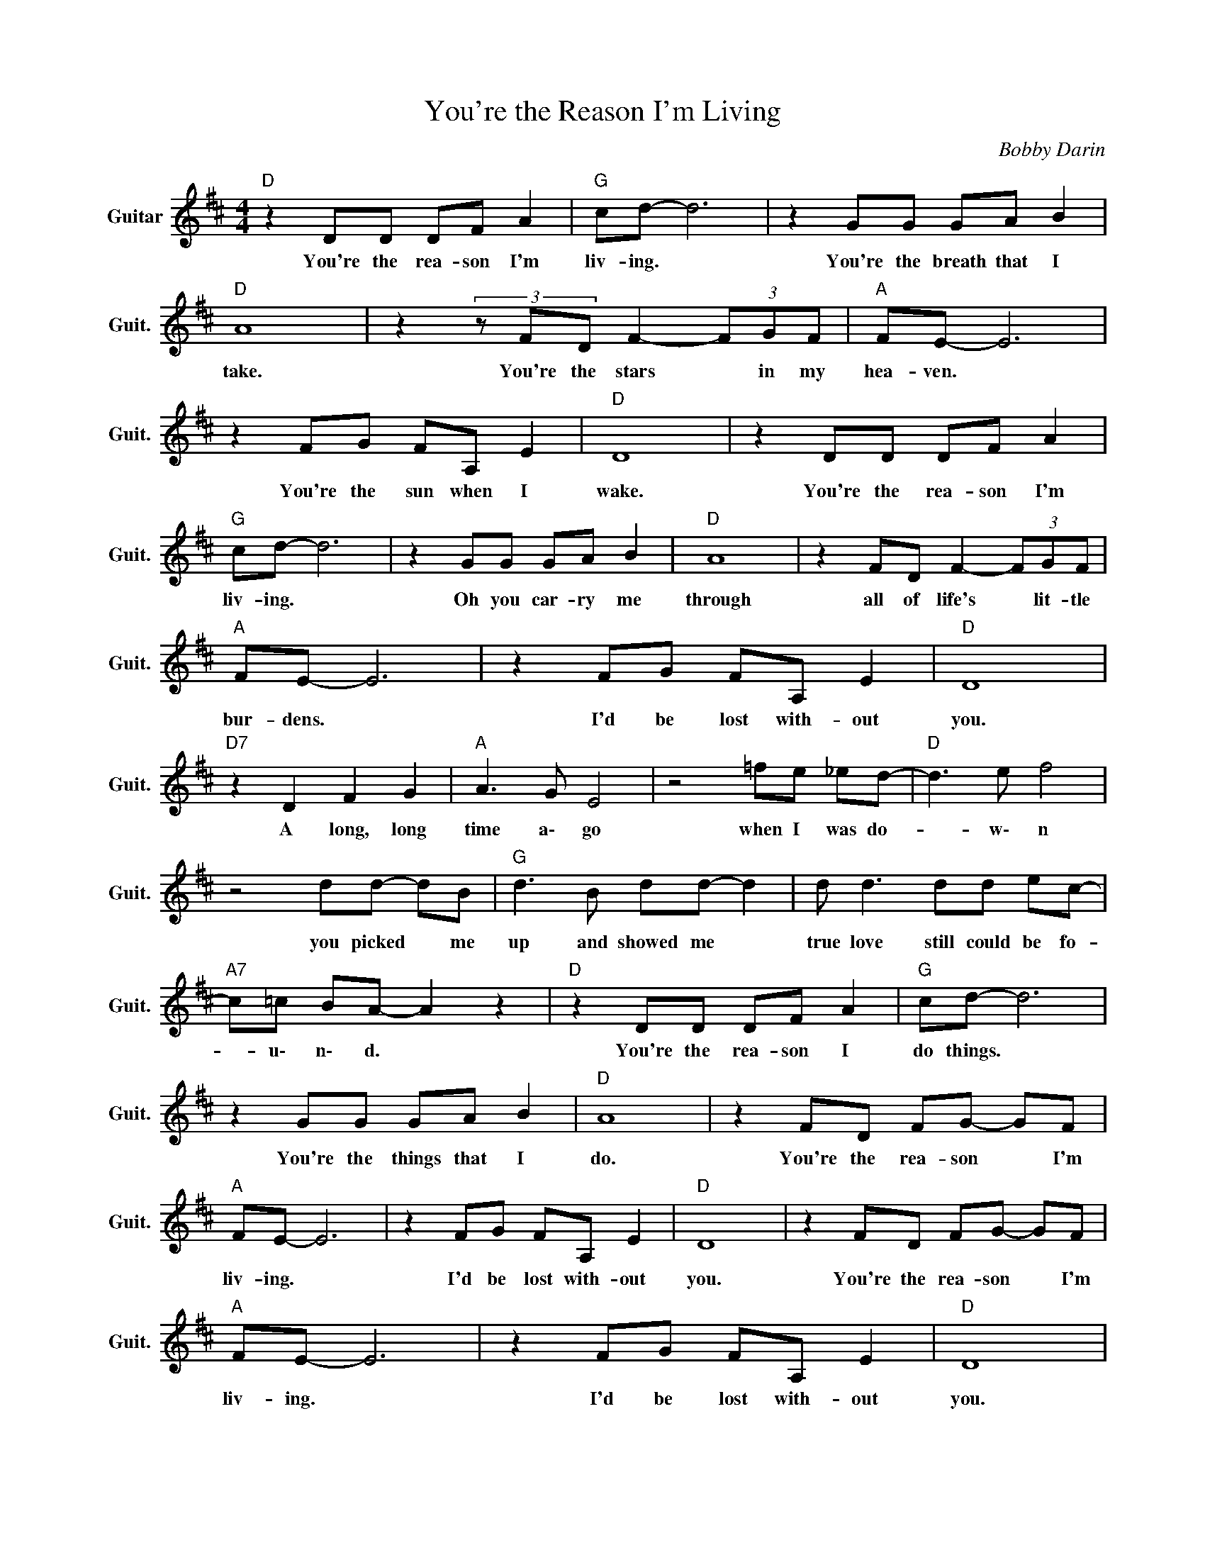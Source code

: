 X:1
T:You're the Reason I'm Living
C:Bobby Darin
Z:All Rights Reserved
L:1/8
M:4/4
K:D
V:1 treble nm="Guitar" snm="Guit."
%%MIDI program 24
V:1
"D " z2 DD DF A2 |"G " cd- d6 | z2 GG GA B2 |"D " A8 |z2(3zFD F2- (3FGF |"A " FE- E6 | %6
w: You're the rea- son I'm|liv- ing. *|You're the breath that I|take.|You're the stars * in my|hea- ven. *|
 z2 FG FA, E2 |"D " D8 | z2 DD DF A2 |"G " cd- d6 | z2 GG GA B2 |"D " A8 | z2 FD F2- (3FGF | %13
w: You're the sun when I|wake.|You're the rea- son I'm|liv- ing. *|Oh you car- ry me|through|all of life's * lit- tle|
"A " FE- E6 | z2 FG FA, E2 |"D " D8 |"D7" z2 D2 F2 G2 |"A " A3 G E4 | z4 =fe _ed- |"D " d3 e f4 | %20
w: bur- dens. *|I'd be lost with- out|you.|A long, long|time a\- go|when I was do-|* w\- n|
 z4 dd- dB |"G " d3 B dd- d2 | d d3 dd ec- |"A7" c=c BA- A2 z2 |"D " z2 DD DF A2 |"G " cd- d6 | %26
w: you picked * me|up and showed me *|true love still could be fo-|* u\- n\- d. *|You're the rea- son I|do things. *|
 z2 GG GA B2 |"D " A8 | z2 FD FG- GF |"A " FE- E6 | z2 FG FA, E2 |"D " D8 | z2 FD FG- GF | %33
w: You're the things that I|do.|You're the rea- son * I'm|liv- ing. *|I'd be lost with- out|you.|You're the rea- son * I'm|
"A " FE- E6 | z2 FG FA, E2 |"D " D8 | z2 FD F2- (3FGF |"A " FE- E6 | z2 FG FA, E2 |"D ""G " D8- | %40
w: liv- ing. *|I'd be lost with- out|you.|You're the rea- * son- I'm|liv- ing. *|I'd be lost with- out|you.|
"D " D8 |] %41
w: |

